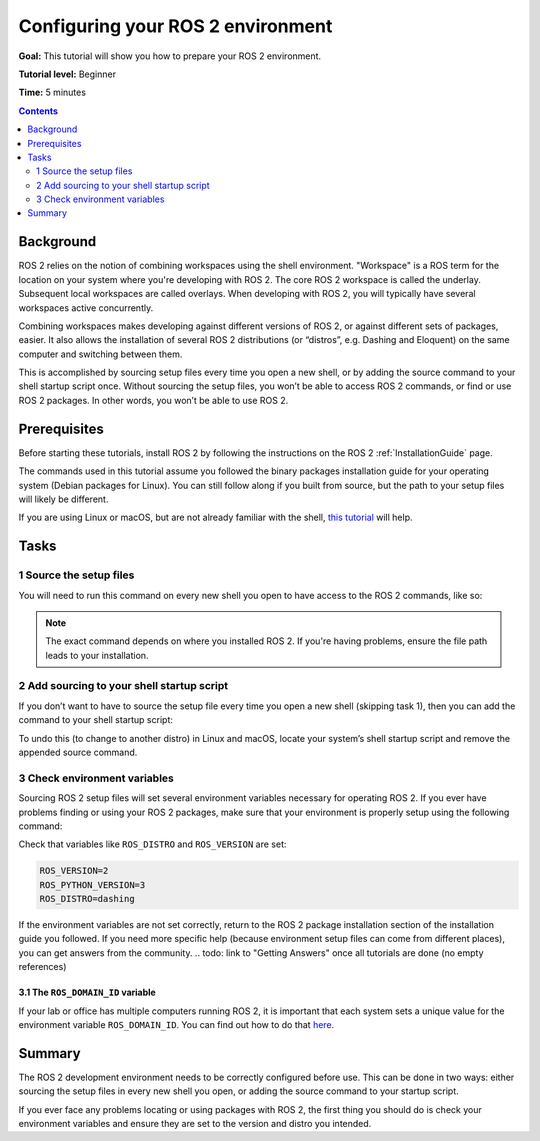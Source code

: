 .. _ConfigROS2:

Configuring your ROS 2 environment
==================================

**Goal:** This tutorial will show you how to prepare your ROS 2 environment.

**Tutorial level:** Beginner

**Time:** 5 minutes

.. contents:: Contents
   :depth: 2
   :local:

Background
----------

ROS 2 relies on the notion of combining workspaces using the shell environment.
"Workspace" is a ROS term for the location on your system where you're developing with ROS 2.
The core ROS 2 workspace is called the underlay.
Subsequent local workspaces are called overlays.
When developing with ROS 2, you will typically have several workspaces active concurrently.

Combining workspaces makes developing against different versions of ROS 2, or against different sets of packages, easier.
It also allows the installation of several ROS 2 distributions (or “distros”, e.g. Dashing and Eloquent) on the same computer and switching between them.

This is accomplished by sourcing setup files every time you open a new shell, or by adding the source command to your shell startup script once.
Without sourcing the setup files, you won’t be able to access ROS 2 commands, or find or use ROS 2 packages.
In other words, you won’t be able to use ROS 2.

Prerequisites
-------------

Before starting these tutorials, install ROS 2 by following the instructions on the ROS 2 :ref:`InstallationGuide` page.

The commands used in this tutorial assume you followed the binary packages installation guide for your operating system (Debian packages for Linux).
You can still follow along if you built from source, but the path to your setup files will likely be different.

If you are using Linux or macOS, but are not already familiar with the shell, `this tutorial <http://www.ee.surrey.ac.uk/Teaching/Unix/>`__ will help.

Tasks
-----

1 Source the setup files
^^^^^^^^^^^^^^^^^^^^^^^^

You will need to run this command on every new shell you open to have access to the ROS 2 commands, like so:

.. tabs::

   .. group-tab:: Linux

      .. code-block:: bash

        source /opt/ros/<distro>/setup.bash

      For example, if you installed ROS 2 Dashing:

      .. code-block:: bash

        source /opt/ros/dashing/setup.bash

   .. group-tab:: macOS

      .. code-block:: bash

        . ~/ros2_install/ros2-osx/setup.bash

   .. group-tab:: Windows

      .. code-block:: bash

        > call C:\dev\ros2\local_setup.bat

.. note::
    The exact command depends on where you installed ROS 2.
    If you're having problems, ensure the file path leads to your installation.

2 Add sourcing to your shell startup script
^^^^^^^^^^^^^^^^^^^^^^^^^^^^^^^^^^^^^^^^^^^

If you don’t want to have to source the setup file every time you open a new shell (skipping task 1), then you can add the command to your shell startup script:

.. tabs::

   .. group-tab:: Linux

      .. code-block:: bash

        echo "source /opt/ros/<distro>/setup.bash" >> ~/.bashrc

   .. group-tab:: macOS

      .. code-block:: bash

        echo "source ~/ros2_install/ros2-osx/setup.bash" >> ~/.bash_profile

   .. group-tab:: Windows

      Requires registry edits

To undo this (to change to another distro) in Linux and macOS, locate your system’s shell startup script and remove the appended source command.

3 Check environment variables
^^^^^^^^^^^^^^^^^^^^^^^^^^^^^

Sourcing ROS 2 setup files will set several environment variables necessary for operating ROS 2.
If you ever have problems finding or using your ROS 2 packages, make sure that your environment is properly setup using the following command:

.. tabs::

   .. group-tab:: Linux

      .. code-block:: bash

        printenv | grep -i ROS

   .. group-tab:: macOS

      .. code-block:: bash

        printenv | grep -i ROS

   .. group-tab:: Windows

      .. code-block:: bash

        set | findstr -i ROS

Check that variables like ``ROS_DISTRO`` and ``ROS_VERSION`` are set:

.. code-block:: bash

    ROS_VERSION=2
    ROS_PYTHON_VERSION=3
    ROS_DISTRO=dashing

If the environment variables are not set correctly, return to the ROS 2 package installation section of the installation guide you followed.
If you need more specific help (because environment setup files can come from different places), you can get answers from the community.
.. todo: link to "Getting Answers" once all tutorials are done (no empty references)

3.1 The ``ROS_DOMAIN_ID`` variable
~~~~~~~~~~~~~~~~~~~~~~~~~~~~~~~~~~

If your lab or office has multiple computers running ROS 2, it is important that each system sets a unique value for the environment variable ``ROS_DOMAIN_ID``.
You can find out how to do that `here <https://index.ros.org/doc/ros2/Contributing/ROS-2-On-boarding-Guide/#choose-a-dds-domain-id>`__.

Summary
-------

The ROS 2 development environment needs to be correctly configured before use.
This can be done in two ways: either sourcing the setup files in every new shell you open, or adding the source command to your startup script.

If you ever face any problems locating or using packages with ROS 2, the first thing you should do is check your environment variables and ensure they are set to the version and distro you intended.

.. todo: "Next steps section" link to "Introducing turtlesim" once all tutorials are done (no empty references)
